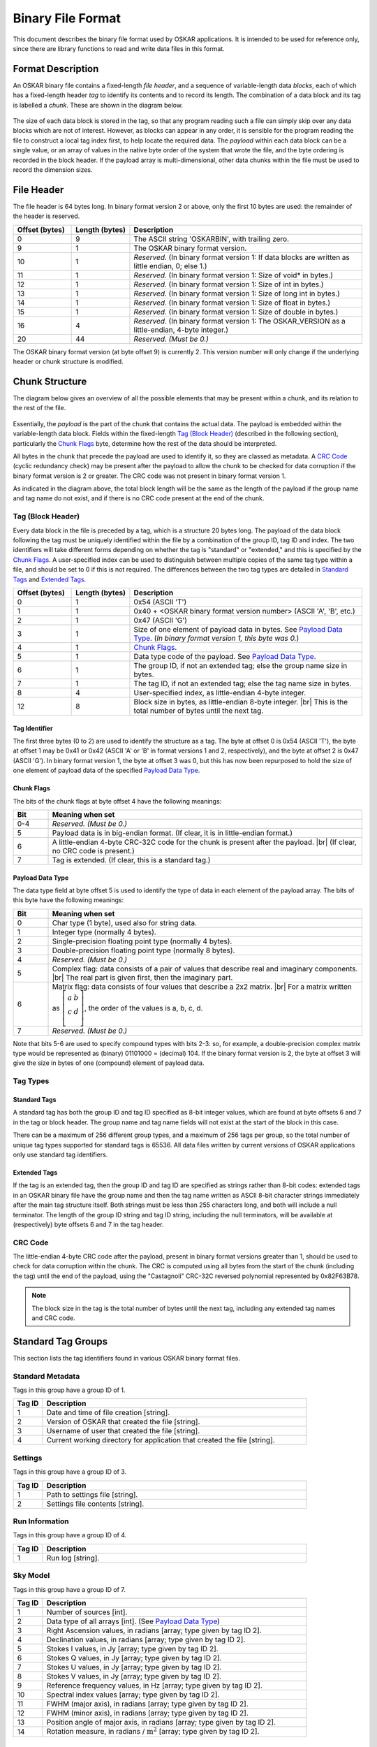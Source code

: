 .. |br| raw:: html

   <br />

.. _binary-file:

******************
Binary File Format
******************

This document describes the binary file format used by OSKAR applications.
It is intended to be used for reference only, since there are library
functions to read and write data files in this format.

Format Description
==================
An OSKAR binary file contains a fixed-length *file header*, and a sequence of
variable-length data *blocks*, each of which has a fixed-length header *tag*
to identify its contents and to record its length. The combination
of a data block and its tag is labelled a *chunk*. These are
shown in the diagram below.

.. figure:: file_structure.png
   :width: 15cm
   :align: center
   :alt: Overall structure of data in an OSKAR binary file

The size of each data block is stored in the tag, so that any program
reading such a file can simply skip over any data blocks which are not of
interest. However, as blocks can appear in any order, it is sensible for the
program reading the file to construct a local tag index first, to help
locate the required data. The *payload* within each data block can be a
single value, or an array of values in the native byte order of the system
that wrote the file, and the byte ordering is recorded in the block header.
If the payload array is multi-dimensional, other data chunks within the
file must be used to record the dimension sizes.

.. raw:: latex

    \clearpage

File Header
===========
The file header is 64 bytes long. In binary format version 2 or above,
only the first 10 bytes are used: the remainder of the header is reserved.

.. csv-table::
   :header: "Offset (bytes)", "Length (bytes)", "Description"
   :widths: 15, 15, 60

   0, 9, "The ASCII string 'OSKARBIN', with trailing zero."
   9, 1, "The OSKAR binary format version."
   10, 1, "*Reserved.* (In binary format version 1: If data blocks are written as little endian, 0; else 1.)"
   11, 1, "*Reserved.* (In binary format version 1: Size of void* in bytes.)"
   12, 1, "*Reserved.* (In binary format version 1: Size of int in bytes.)"
   13, 1, "*Reserved.* (In binary format version 1: Size of long int in bytes.)"
   14, 1, "*Reserved.* (In binary format version 1: Size of float in bytes.)"
   15, 1, "*Reserved.* (In binary format version 1: Size of double in bytes.)"
   16, 4, "*Reserved.* (In binary format version 1: The OSKAR_VERSION as a little-endian, 4-byte integer.)"
   20, 44, "*Reserved. (Must be 0.)*"

The OSKAR binary format version (at byte offset 9) is currently 2.
This version number will only change if the underlying header or chunk
structure is modified.

Chunk Structure
===============
The diagram below gives an overview of all the possible elements that may be
present within a chunk, and its relation to the rest of the file.

.. figure:: chunk_structure.png
   :width: 16cm
   :align: center
   :alt: Structure of a data chunk, and its relation to the rest of the file

Essentially, the *payload* is the part of the chunk that contains the actual
data. The payload is embedded within the variable-length data block.
Fields within the fixed-length `Tag (Block Header)`_ (described in the
following section), particularly the `Chunk Flags`_ byte, determine how
the rest of the data should be interpreted.

All bytes in the chunk that precede the payload are used to identify it,
so they are classed as metadata. A `CRC Code`_ (cyclic redundancy check)
may be present after the payload to allow the chunk to be checked for
data corruption if the binary format version is 2 or greater.
The CRC code was not present in binary format version 1.

As indicated in the diagram above, the total block length will be the same
as the length of the payload if the group name and tag name do not
exist, and if there is no CRC code present at the end of the chunk.

Tag (Block Header)
------------------
Every data block in the file is preceded by a tag, which is a structure 20
bytes long. The payload of the data block following the tag must be uniquely
identified within the file by a combination of the group ID, tag ID and index.
The two identifiers will take different forms depending on whether the tag
is "standard" or "extended," and this is specified by the `Chunk Flags`_.
A user-specified index can be used to distinguish between multiple copies of
the same tag type within a file, and should be set to 0 if this is not required.
The differences between the two tag types are detailed in `Standard Tags`_
and `Extended Tags`_.

.. csv-table::
   :header: "Offset (bytes)", "Length (bytes)", "Description"
   :widths: 15, 15, 60

   0, 1, "0x54 (ASCII 'T')"
   1, 1, "0x40 + <OSKAR binary format version number> (ASCII 'A', 'B', etc.)"
   2, 1, "0x47 (ASCII 'G')"
   3, 1, "Size of one element of payload data in bytes. See `Payload Data Type`_. (*In binary format version 1, this byte was 0.*)"
   4, 1, "`Chunk Flags`_."
   5, 1, "Data type code of the payload. See `Payload Data Type`_."
   6, 1, "The group ID, if not an extended tag; else the group name size in bytes."
   7, 1, "The tag ID, if not an extended tag; else the tag name size in bytes."
   8, 4, "User-specified index, as little-endian 4-byte integer."
   12, 8, "Block size in bytes, as little-endian 8-byte integer. |br|
   This is the total number of bytes until the next tag."

Tag Identifier
^^^^^^^^^^^^^^
The first three bytes (0 to 2) are used to identify the structure as a tag.
The byte at offset 0 is 0x54 (ASCII 'T'), the byte at offset 1 may
be 0x41 or 0x42 (ASCII 'A' or 'B' in format versions 1 and 2, respectively),
and the byte at offset 2 is 0x47 (ASCII 'G'). In binary format version 1,
the byte at offset 3 was 0, but this has now been repurposed to hold the
size of one element of payload data of the specified `Payload Data Type`_.

Chunk Flags
^^^^^^^^^^^
The bits of the chunk flags at byte offset 4 have the following meanings:

.. csv-table::
   :header: "Bit", "Meaning when set"
   :widths: 10, 90

   0-4, "*Reserved. (Must be 0.)*"
   5, "Payload data is in big-endian format.
   (If clear, it is in little-endian format.)"
   6, "A little-endian 4-byte CRC-32C code for the chunk is present after
   the payload. |br| (If clear, no CRC code is present.)"
   7, "Tag is extended. (If clear, this is a standard tag.)"

.. raw:: latex

    \clearpage

Payload Data Type
^^^^^^^^^^^^^^^^^
The data type field at byte offset 5 is used to identify the type of data
in each element of the payload array. The bits of this byte have the
following meanings:

.. csv-table::
   :header: "Bit", "Meaning when set"
   :widths: 10, 90

   0, "Char type (1 byte), used also for string data."
   1, "Integer type (normally 4 bytes)."
   2, "Single-precision floating point type (normally 4 bytes)."
   3, "Double-precision floating point type (normally 8 bytes)."
   4, "*Reserved. (Must be 0.)*"
   5, "Complex flag: data consists of a pair of values that describe
   real and imaginary components. |br|
   The real part is given first, then the imaginary part."
   6, "Matrix flag: data consists of four values that describe a 2x2 matrix.
   |br| For a matrix written as
   :math:`\left[\begin{array}{cc} a & b \\ c & d \\ \end{array} \right]`,
   the order of the values is a, b, c, d."
   7, "*Reserved. (Must be 0.)*"

Note that bits 5-6 are used to specify compound types with bits 2-3: so, for
example, a double-precision complex matrix type would be represented as
(binary) 01101000 = (decimal) 104. If the binary format version is 2, the
byte at offset 3 will give the size in bytes of one (compound) element of
payload data.


Tag Types
---------

Standard Tags
^^^^^^^^^^^^^
A standard tag has both the group ID and tag ID specified as 8-bit integer
values, which are found at byte offsets 6 and 7 in the tag or block header.
The group name and tag name fields will not exist at the start of the
block in this case.

There can be a maximum of 256 different group types, and a maximum of 256
tags per group, so the total number of unique tag types supported for
standard tags is 65536. All data files written by current versions of
OSKAR applications only use standard tag identifiers.

Extended Tags
^^^^^^^^^^^^^
If the tag is an extended tag, then the group ID and tag ID are specified
as strings rather than 8-bit codes: extended tags in an OSKAR binary file have
the group name and then the tag name written as ASCII 8-bit character strings
immediately after the main tag structure itself. Both strings must be less
than 255 characters long, and both will include a null terminator. The length of
the group ID string and tag ID string, including the null terminators, will be
available at (respectively) byte offsets 6 and 7 in the tag header.

CRC Code
--------
The little-endian 4-byte CRC code after the payload, present in binary
format versions greater than 1, should be used to check for data corruption
within the chunk. The CRC is computed using all bytes from the start of the
chunk (including the tag) until the end of the payload, using
the "Castagnoli" CRC-32C reversed polynomial represented by 0x82F63B78.

.. note::

   The block size in the tag is the total number of bytes until
   the next tag, including any extended tag names and CRC code.


Standard Tag Groups
===================
This section lists the tag identifiers found in various OSKAR binary
format files.

Standard Metadata
-----------------
Tags in this group have a group ID of 1.

.. csv-table::
   :header: "Tag ID", "Description"
   :widths: 10, 90

   1, "Date and time of file creation [string]."
   2, "Version of OSKAR that created the file [string]."
   3, "Username of user that created the file [string]."
   4, "Current working directory for application that created the file [string]."

Settings
--------
Tags in this group have a group ID of 3.

.. csv-table::
   :header: "Tag ID", "Description"
   :widths: 10, 90

   1, "Path to settings file [string]."
   2, "Settings file contents [string]."

Run Information
---------------
Tags in this group have a group ID of 4.

.. csv-table::
   :header: "Tag ID", "Description"
   :widths: 10, 90

   1, "Run log [string]."

Sky Model
---------
Tags in this group have a group ID of 7.

.. csv-table::
   :header: "Tag ID", "Description"
   :widths: 10, 90

   1, "Number of sources [int]."
   2, "Data type of all arrays [int]. (See `Payload Data Type`_)"
   3, "Right Ascension values, in radians [array; type given by tag ID 2]."
   4, "Declination values, in radians [array; type given by tag ID 2]."
   5, "Stokes I values, in Jy [array; type given by tag ID 2]."
   6, "Stokes Q values, in Jy [array; type given by tag ID 2]."
   7, "Stokes U values, in Jy [array; type given by tag ID 2]."
   8, "Stokes V values, in Jy [array; type given by tag ID 2]."
   9, "Reference frequency values, in Hz [array; type given by tag ID 2]."
   10, "Spectral index values [array; type given by tag ID 2]."
   11, "FWHM (major axis), in radians [array; type given by tag ID 2]."
   12, "FWHM (minor axis), in radians [array; type given by tag ID 2]."
   13, "Position angle of major axis, in radians [array; type given by tag ID 2]."
   14, "Rotation measure, in radians / :math:`\mathrm{m}^2`
   [array; type given by tag ID 2]."

Visibility Header
-----------------
Tags in this group have a group ID of 11.

.. csv-table::
   :header: "Tag ID", "Description"
   :widths: 10, 90

   1, "Path to telescope model directory [string]."
   2, "Number of binary data tags written per `Visibility Block`_ [int]."
   3, "Flag set if auto-correlation data are present [int]."
   4, "Flag set if cross-correlation data are present [int]."
   5, "Data type of visibility arrays in `Visibility Block`_ [int].
   (See `Payload Data Type`_)"
   6, "Precision of station and baseline coordinate arrays [int].
   (See `Payload Data Type`_)"
   7, "Maximum number of time samples in a `Visibility Block`_ [int]."
   8, "Total number of usable time samples, from all subsequent
   :ref:`Visibility Blocks <visibility-block>` [int]."
   9, "Maximum number of channels in a `Visibility Block`_ [int]."
   10, "Total number of usable channels, from all subsequent
   :ref:`Visibility Blocks <visibility-block>` [int]."
   11, "Number of stations [int]."
   12, "`Visibility Polarisation Type`_ [int]."
   13, "Use CASA/VLA phase convention [int]."
   14-20, "*Reserved for future use.*"
   21, "`Phase Centre Coordinate Type`_ [int]."
   22, "Phase centre longitude / Right Ascension (deg) and
   latitude / Declination (deg) [double[2]]."
   23, "Start frequency, in Hz [double]."
   24, "Frequency increment, in Hz [double]."
   25, "Channel bandwidth, in Hz [double]."
   26, "Observation start time, as MJD(UTC) [double]."
   27, "Time increment, in seconds [double]."
   28, "Time integration per correlator dump, in seconds [double]."
   29, "Telescope reference longitude, in degrees [double]."
   30, "Telescope reference latitude, in degrees [double]."
   31, "Telescope reference altitude, in metres [double]."
   32, "Station X-coordinates in offset ECEF frame, in metres [array]."
   33, "Station Y-coordinates in offset ECEF frame, in metres [array]."
   34, "Station Z-coordinates in offset ECEF frame, in metres [array]."
   35, "Element X-coordinates in ENU frame, in metres [array]."
   36, "Element Y-coordinates in ENU frame, in metres [array]."
   37, "Element Z-coordinates in ENU frame, in metres [array]."
   38-40, "*Reserved for future use.*"
   41, "Station name [string]."
   42, "Station diameter (if set), in metres [double]."
   43, "Element feed angle, X pol, alpha, in radians [array]."
   44, "Element feed angle, Y pol, alpha, in radians [array]."
   45, "Element feed angle, X pol, beta, in radians [array]."
   46, "Element feed angle, Y pol, beta, in radians [array]."
   47, "Element feed angle, X pol, gamma, in radians [array]."
   48, "Element feed angle, Y pol, gamma, in radians [array]."

The Visibility Header contains static meta-data. It precedes a sequence of
:ref:`Visibility Blocks <visibility-block>`, which contain the actual
cross-correlations  and/or autocorrelations as a function of time and frequency.

Visibility Polarisation Type
^^^^^^^^^^^^^^^^^^^^^^^^^^^^
The polarisation type of the data is given by Tag ID 12, as follows:

.. csv-table::
   :header: "Code", "Meaning"
   :widths: 10, 90

   0, "Full Stokes (in order: I, Q, U, V)."
   1, "Stokes I."
   2, "Stokes Q."
   3, "Stokes U."
   4, "Stokes V."
   10, "All linear polarisations (in order: XX, XY, YX, YY)."
   11, "Linear XX."
   12, "Linear XY."
   13, "Linear YX."
   14, "Linear YY."

Phase Centre Coordinate Type
^^^^^^^^^^^^^^^^^^^^^^^^^^^^
The type of phase centre is given by Tag ID 21, as follows:

.. csv-table::
   :header: "Code", "Meaning"
   :widths: 10, 90

   0, "Tracking (RA, Dec)"
   1, "Drift scan (Azimuth, Elevation)"

.. raw:: latex

    \clearpage

.. _visibility-block:

Visibility Block
----------------
Tags in this group have a group ID of 12.

.. csv-table::
   :header: "Tag ID", "Description"
   :widths: 10, 90

   1, "Dimension start and size [int[6]] (see `Dimension Order`_ below)."
   2, "Auto-correlation data, in Jy [array]."
   3, "Cross-correlation data, in Jy [array]."
   4, "Baseline UU-coordinates, in metres [array]."
   5, "Baseline VV-coordinates, in metres [array]."
   6, "Baseline WW-coordinates, in metres [array]."
   7, "Station U-coordinates, in metres [array]."
   8, "Station V-coordinates, in metres [array]."
   9, "Station W-coordinates, in metres [array]."


Dimension Order
^^^^^^^^^^^^^^^
The "dimension start and size" (Tag ID 1) is a 6-element integer array
containing data in the following order:

* [0] Global start time index for the first time in the block,
  relative to observation start.
* [1] Global start channel index for the first channel in the block.
* [2] Number of time samples in the block.
* [3] Number of frequency channels in the block.
* [4] Number of cross-correlated baselines.
* [5] Number of stations.

The dimension order of visibility data in the auto-correlation and
cross-correlation arrays is fixed. The polarisation dimension is implicit
in the data type given by Tag ID 4 in the `Visibility Header`_
(matrix or scalar), and is therefore the fastest varying.
From slowest to fastest varying, the remaining dimensions are:

* Time (slowest)
* Channel
* Baseline (for cross-correlations) or Station (for auto-correlations) (fastest)

The number of polarisations is determined by the choice of matrix or
scalar amplitude types. Complex scalar types represent data for a single
polarisation, whereas complex matrix amplitude types represent four
polarisation dimensions in the order :math:`I, Q, U, V` or (usually)
:math:`XX, XY, YX, YY`. The polarisation type is given by Tag ID 12 in the
`Visibility Header`_.

Baselines are formed in order, by cross-correlating stations 0-1, 0-2, 0-3...
1-2, 1-3... etc. For :math:`n` stations, there will be :math:`n (n - 1) / 2`
baselines.

Note that Tag IDs 2 to 9 may not always be present, depending on the values of
Tag ID 3 and 4 in the `Visibility Header`_.
Baseline and/or station coordinates will exist only if cross-correlation data
are present.

Station :math:`(u,v,w)` coordinates take up a factor :math:`n/2` less storage
space, and should be used in preference to baseline :math:`(uu,vv,ww)`
coordinates where possible. For this reason, baseline coordinates are no
longer written to visibility data files, as they can be generated from the
station coordinates on-the-fly.

The dimension order of the cross-correlated baseline coordinates is also fixed.
Each of the UU, VV and WW arrays is two-dimensional, where the
dimension order is:

* Time (slowest)
* Baseline (fastest)

Similarly, each of the U, V and W arrays is two-dimensional, where the
dimension order is:

* Time (slowest)
* Station (fastest)

Block Sequence
^^^^^^^^^^^^^^
Multiple blocks are used to store data from long observations or when using
lots of frequency channels.
If there is more than one block in the file, zero-based tag index numbers will
be used to uniquely identify visibility data blocks within the stream.

The expected number of visibility blocks can be found by using
Tag IDs 7, 8, 9 and 10 in the `Visibility Header`_.

The number of blocks needed in the time dimension is found by rounding up
the result of the division (Tag ID 8) / (Tag ID 7), and in the frequency
dimension by rounding up the result of the division (Tag ID 10) / (Tag ID 9).

The total number of blocks is then given by the product of these numbers.
Using integer arithmetic, this is:
(((Tag ID 8) + (Tag ID 7) - 1) / (Tag ID 7)) * (((Tag ID 10) + (Tag ID 9) - 1) / (Tag ID 9))

Blocks are written out in (time, channel) order, where the channel dimension
varies faster.
